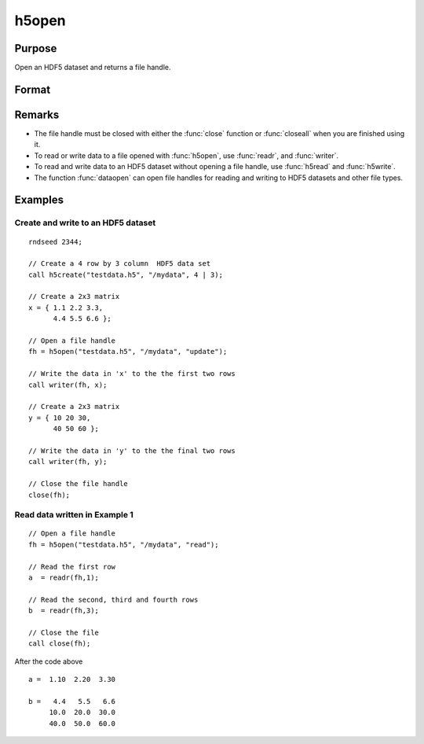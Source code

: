 
h5open
==============================================

Purpose
----------------
Open an HDF5 dataset and returns a file handle.

Format
----------------
.. function:: h5open(fname, dname, mode)

    :param fname: a name of HDF5 file to open.
    :type fname: string

    :param dname: a name of a data set (or group) in HDF5 file. e.g. :code:`"/mydata"`.
    :type dname: string

    :param mode: the mode with which to open the file. Valid options include:

        - :code:`"open"`: open file for read, positioned at the first row.
        - :code:`"update"`: open file for write, positioned at the first row.
        - :code:`"append"`: open file for write, positioned at the end of the file.a

    :type mode: string

Remarks
-------

-  The file handle must be closed with either the :func:`close` function or
   :func:`closeall` when you are finished using it.
-  To read or write data to a file opened with :func:`h5open`, use :func:`readr`, and
   :func:`writer`.
-  To read and write data to an HDF5 dataset without opening a file
   handle, use :func:`h5read` and :func:`h5write`.
-  The function :func:`dataopen` can open file handles for reading and writing
   to HDF5 datasets and other file types.


Examples
----------------

Create and write to an HDF5 dataset
+++++++++++++++++++++++++++++++++++

::

    rndseed 2344;
    					
    // Create a 4 row by 3 column  HDF5 data set
    call h5create("testdata.h5", "/mydata", 4 | 3);
    
    // Create a 2x3 matrix
    x = { 1.1 2.2 3.3,
          4.4 5.5 6.6 };
    
    // Open a file handle 										
    fh = h5open("testdata.h5", "/mydata", "update");
    
    // Write the data in 'x' to the the first two rows 					
    call writer(fh, x); 
    
    // Create a 2x3 matrix
    y = { 10 20 30,
          40 50 60 };
    
    // Write the data in 'y' to the the final two rows 
    call writer(fh, y); 
    
    // Close the file handle 
    close(fh);

Read data written in Example 1
++++++++++++++++++++++++++++++

::

    // Open a file handle 										
    fh = h5open("testdata.h5", "/mydata", "read");
    
    // Read the first row 
    a  = readr(fh,1);
    
    // Read the second, third and fourth rows 
    b  = readr(fh,3);
    				
    // Close the file 							
    call close(fh);

After the code above

::

    a =  1.10  2.20  3.30
    
    b =   4.4   5.5   6.6
         10.0  20.0  30.0
         40.0  50.0  60.0

.. seealso:: Functions :func:`h5create`, :func:`h5read`, :func:`h5write`, :func:`open`, :func:`dataopen`, :func:`readr`, :func:`seekr`

